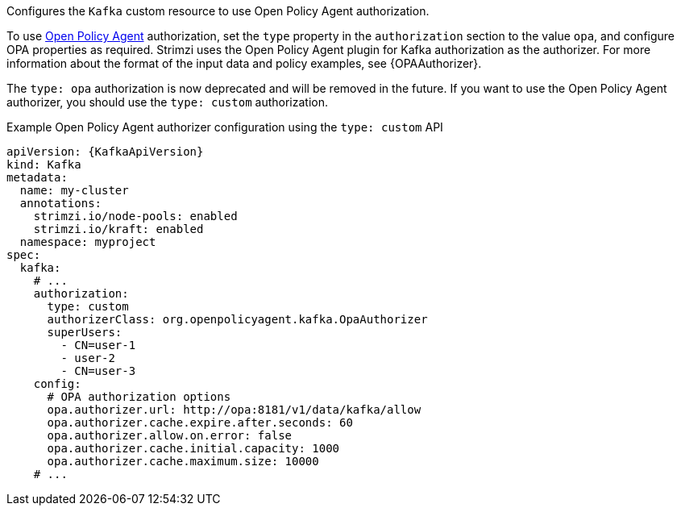 Configures the `Kafka` custom resource to use Open Policy Agent authorization.

To use link:https://www.openpolicyagent.org/[Open Policy Agent^] authorization, set the `type` property in the `authorization` section to the value `opa`,
and configure OPA properties as required.
Strimzi uses the Open Policy Agent plugin for Kafka authorization as the authorizer.
For more information about the format of the input data and policy examples, see {OPAAuthorizer}.

The `type: opa` authorization is now deprecated and will be removed in the future.
If you want to use the Open Policy Agent authorizer, you should use the `type: custom` authorization.

.Example Open Policy Agent authorizer configuration using the `type: custom` API
[source,yaml,subs=attributes+]
----
apiVersion: {KafkaApiVersion}
kind: Kafka
metadata:
  name: my-cluster
  annotations:
    strimzi.io/node-pools: enabled
    strimzi.io/kraft: enabled
  namespace: myproject
spec:
  kafka:
    # ...
    authorization:
      type: custom
      authorizerClass: org.openpolicyagent.kafka.OpaAuthorizer
      superUsers:
        - CN=user-1
        - user-2
        - CN=user-3
    config:
      # OPA authorization options
      opa.authorizer.url: http://opa:8181/v1/data/kafka/allow
      opa.authorizer.cache.expire.after.seconds: 60
      opa.authorizer.allow.on.error: false
      opa.authorizer.cache.initial.capacity: 1000
      opa.authorizer.cache.maximum.size: 10000
    # ...
----

